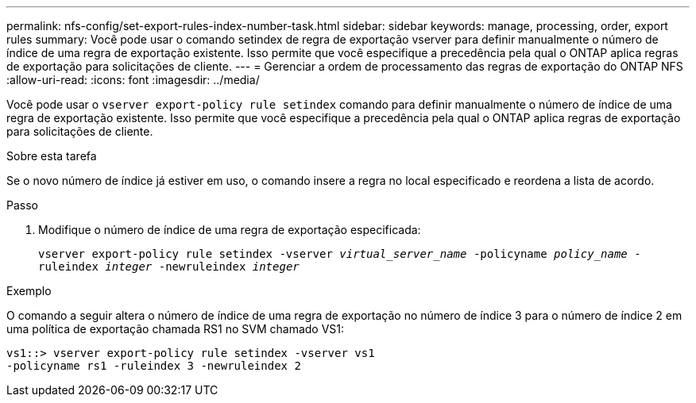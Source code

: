 ---
permalink: nfs-config/set-export-rules-index-number-task.html 
sidebar: sidebar 
keywords: manage, processing, order, export rules 
summary: Você pode usar o comando setindex de regra de exportação vserver para definir manualmente o número de índice de uma regra de exportação existente. Isso permite que você especifique a precedência pela qual o ONTAP aplica regras de exportação para solicitações de cliente. 
---
= Gerenciar a ordem de processamento das regras de exportação do ONTAP NFS
:allow-uri-read: 
:icons: font
:imagesdir: ../media/


[role="lead"]
Você pode usar o `vserver export-policy rule setindex` comando para definir manualmente o número de índice de uma regra de exportação existente. Isso permite que você especifique a precedência pela qual o ONTAP aplica regras de exportação para solicitações de cliente.

.Sobre esta tarefa
Se o novo número de índice já estiver em uso, o comando insere a regra no local especificado e reordena a lista de acordo.

.Passo
. Modifique o número de índice de uma regra de exportação especificada:
+
`vserver export-policy rule setindex -vserver _virtual_server_name_ -policyname _policy_name_ -ruleindex _integer_ -newruleindex _integer_`



.Exemplo
O comando a seguir altera o número de índice de uma regra de exportação no número de índice 3 para o número de índice 2 em uma política de exportação chamada RS1 no SVM chamado VS1:

[listing]
----
vs1::> vserver export-policy rule setindex -vserver vs1
-policyname rs1 -ruleindex 3 -newruleindex 2
----
